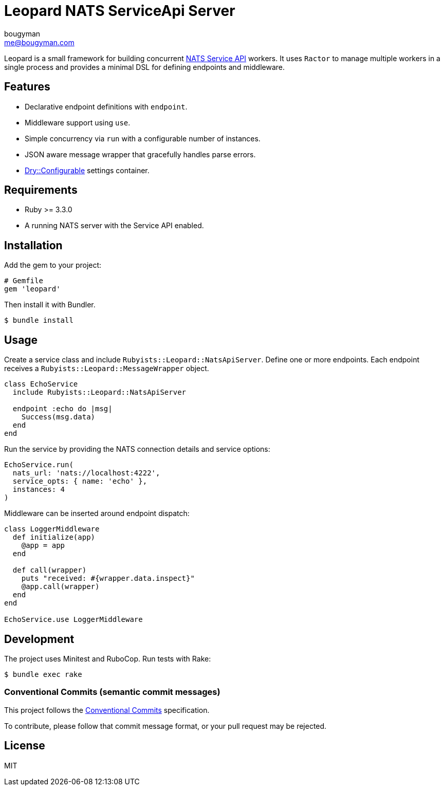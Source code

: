 = Leopard NATS ServiceApi Server
bougyman <me@bougyman.com>
:service-api: https://github.com/rubyists/nats-pure.rb/blob/main/docs/service_api.md[NATS Service API]
:conventional-commits: https://www.conventionalcommits.org/en/v1.0.0/[Conventional Commits]
:dry-configurable: https://github.com/dry-rb/dry-configurable[Dry::Configurable]

Leopard is a small framework for building concurrent {service-api} workers.
It uses `Ractor` to manage multiple workers in a single process and provides a
minimal DSL for defining endpoints and middleware.

== Features

* Declarative endpoint definitions with `endpoint`.
* Middleware support using `use`.
* Simple concurrency via `run` with a configurable number of instances.
* JSON aware message wrapper that gracefully handles parse errors.
* {dry-configurable} settings container.

== Requirements

* Ruby >= 3.3.0
* A running NATS server with the Service API enabled.

== Installation

Add the gem to your project:

[source,ruby]
----
# Gemfile
gem 'leopard'
----

Then install it with Bundler.

[source,bash]
----
$ bundle install
----

== Usage

Create a service class and include `Rubyists::Leopard::NatsApiServer`.
Define one or more endpoints. Each endpoint receives a
`Rubyists::Leopard::MessageWrapper` object.

[source,ruby]
----
class EchoService
  include Rubyists::Leopard::NatsApiServer

  endpoint :echo do |msg|
    Success(msg.data)
  end
end
----

Run the service by providing the NATS connection details and service options:

[source,ruby]
----
EchoService.run(
  nats_url: 'nats://localhost:4222',
  service_opts: { name: 'echo' },
  instances: 4
)
----

Middleware can be inserted around endpoint dispatch:

[source,ruby]
----
class LoggerMiddleware
  def initialize(app)
    @app = app
  end

  def call(wrapper)
    puts "received: #{wrapper.data.inspect}"
    @app.call(wrapper)
  end
end

EchoService.use LoggerMiddleware
----

== Development

The project uses Minitest and RuboCop. Run tests with Rake:

[source,bash]
----
$ bundle exec rake
----

=== Conventional Commits (semantic commit messages)

This project follows the {conventional-commits} specification.

To contribute, please follow that commit message format,
or your pull request may be rejected.

== License

MIT
